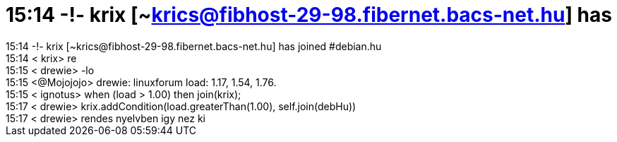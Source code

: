 = 15:14 -!- krix [~krics@fibhost-29-98.fibernet.bacs-net.hu] has

:slug: 15_14_krix_krics_fibhost_29_98_fibernet_
:category: regi
:tags: hu
:date: 2005-06-03T15:26:21Z
++++
15:14 -!- krix [~krics@fibhost-29-98.fibernet.bacs-net.hu] has joined #debian.hu<br> 15:14 &lt; krix&gt; re<br> 15:15 &lt; drewie&gt; -lo<br> 15:15 &lt;@Mojojojo&gt; drewie: linuxforum load: 1.17, 1.54, 1.76.<br> 15:15 &lt; ignotus&gt; when (load &gt; 1.00) then join(krix);<br> 15:17 &lt; drewie&gt; krix.addCondition(load.greaterThan(1.00), self.join(debHu))<br> 15:17 &lt; drewie&gt; rendes nyelvben igy nez ki<br>
++++
